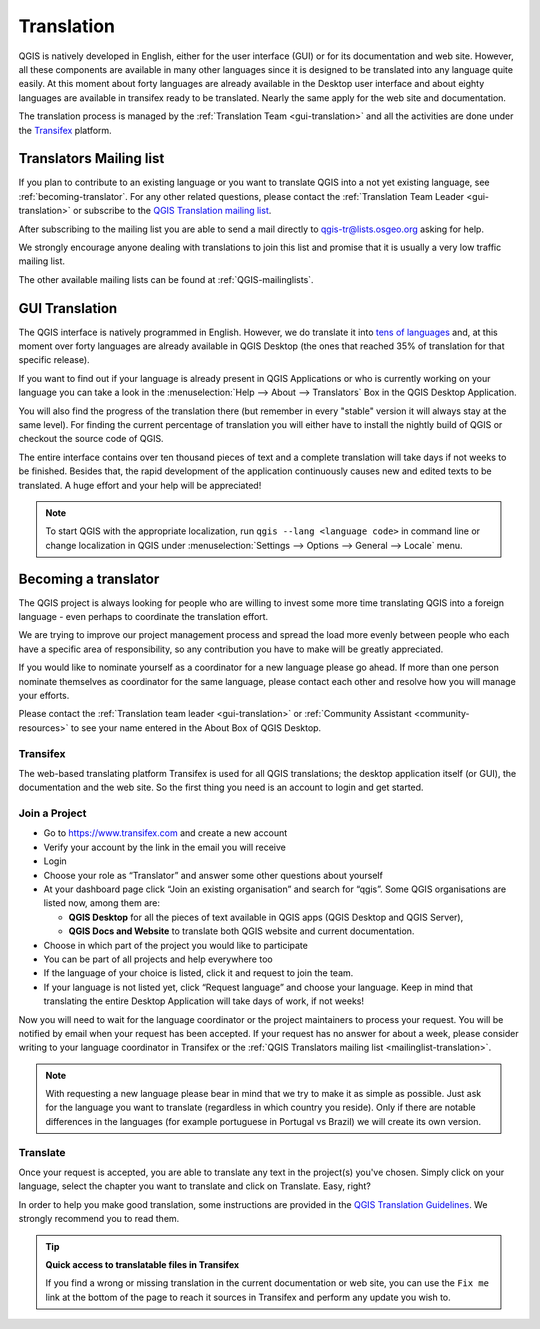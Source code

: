 .. _translate-qgis:

Translation
===========

QGIS is natively developed in English, either for the user interface (GUI) or
for its documentation and web site. However, all these components are available
in many other languages since it is designed to be translated into any language
quite easily.
At this moment about forty languages are already available in the Desktop user
interface and about eighty languages are available in transifex ready to be 
translated. Nearly the same apply for the web site and documentation.

The translation process is managed by the :ref:`Translation Team <gui-translation>`
and all the activities are done under the `Transifex <https://explore.transifex.com/qgis/>`_
platform.


.. _mailinglist-translation:

Translators Mailing list
------------------------

If you plan to contribute to an existing language or you want to translate
QGIS into a not yet existing language, see :ref:`becoming-translator`.
For any other related questions, please contact the
:ref:`Translation Team Leader <gui-translation>` or subscribe to the `QGIS
Translation mailing list <https://lists.osgeo.org/mailman/listinfo/qgis-tr>`_.

After subscribing to the mailing list you are able to send a mail directly to
qgis-tr@lists.osgeo.org asking for help.

We strongly encourage anyone dealing with translations to join this list and
promise that it is usually a very low traffic mailing list.

The other available mailing lists can be found at :ref:`QGIS-mailinglists`.


.. _translate-gui:

GUI Translation
---------------

The QGIS interface is natively programmed in English.
However, we do translate it into `tens of languages <https://explore.transifex.com/qgis/QGIS/>`_ and,
at this moment over forty languages are already available in QGIS Desktop
(the ones that reached 35% of translation for that specific release).

If you want to find out if your language is already present in QGIS Applications
or who is currently working on your language you can take a look in the
:menuselection:`Help --> About --> Translators` Box in the QGIS Desktop Application.

You will also find the progress of the translation there (but remember in
every "stable" version it will always stay at the same level).
For finding the current percentage of translation you will either have to
install the nightly build of QGIS or checkout the source code of QGIS.

The entire interface contains over
ten thousand pieces of text and a complete translation will take days if not
weeks to be finished. Besides that, the rapid development of the application
continuously causes new and edited texts to be translated. A huge effort and
your help will be appreciated!

.. note:: To start QGIS with the appropriate localization, run
  ``qgis --lang <language code>`` in command line or change localization in QGIS under
  :menuselection:`Settings --> Options --> General --> Locale` menu.

.. _becoming-translator:

Becoming a translator
---------------------

The QGIS project is always looking for people who are willing to invest some
more time translating QGIS into a foreign language - even perhaps to
coordinate the translation effort.

We are trying to improve our project management process and spread the load
more evenly between people who each have a specific area of responsibility,
so any contribution you have to make will be greatly appreciated.

If you would like to nominate yourself as a coordinator for a new language
please go ahead.
If more than one person nominate themselves as coordinator for the same
language, please contact each other and resolve how you will manage your
efforts.

Please contact the :ref:`Translation team leader <gui-translation>` or
:ref:`Community Assistant <community-resources>` to see your name entered in
the About Box of QGIS Desktop.

Transifex
.........

The web-based translating platform Transifex is used for all QGIS
translations; the desktop application itself (or GUI), the documentation and
the web site. So the first thing you need is an account to login and get
started.

Join a Project
..............

- Go to https://www.transifex.com and create a new account
- Verify your account by the link in the email you will receive
- Login
- Choose your role as “Translator” and answer some other questions about yourself
- At your dashboard page click “Join an existing organisation” and search for “qgis”.
  Some QGIS organisations are listed now, among them are:

  * **QGIS Desktop** for all the pieces of text available in QGIS apps
    (QGIS Desktop and QGIS Server),
  * **QGIS Docs and Website** to translate both QGIS website and current documentation.

- Choose in which part of the project you would like to participate
- You can be part of all projects and help everywhere too
- If the language of your choice is listed, click it and request to join the team.
- If your language is not listed yet, click “Request language” and choose your
  language. Keep in mind that translating the entire Desktop Application will take
  days of work, if not weeks!

Now you will need to wait for the language coordinator or the project maintainers
to process your request. You will be notified by email when your request has been
accepted. If your request has no answer for about a week, please consider writing
to your language coordinator in Transifex or the :ref:`QGIS Translators mailing list
<mailinglist-translation>`.


.. note::
  With requesting a new language please bear in mind that we try to make
  it as simple as possible. Just ask for the language you want to translate
  (regardless in which country you reside). Only if there are notable differences
  in the languages (for example portuguese in Portugal vs Brazil) we will create
  its own version.

Translate
...........

Once your request is accepted, you are able to translate any text in the project(s)
you've chosen. Simply click on your language, select the chapter you want to
translate and click on Translate. Easy, right?

In order to help you make good translation, some instructions are provided in
the `QGIS Translation Guidelines
<https://docs.qgis.org/testing/en/docs/documentation_guidelines/do_translations.html>`_.
We strongly recommend you to read them.

.. tip:: **Quick access to translatable files in Transifex**

  If you find a wrong or missing translation in the current documentation or web site,
  you can use the ``Fix me`` link at the bottom of the page to reach it sources in
  Transifex and perform any update you wish to.

